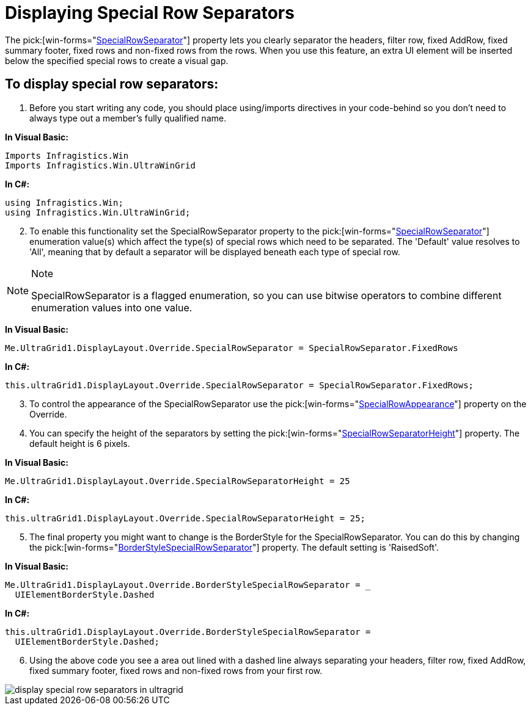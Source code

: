 ﻿////

|metadata|
{
    "name": "wingrid-displaying-special-row-separators",
    "controlName": ["WinGrid"],
    "tags": ["Grids","How Do I","Styling"],
    "guid": "{40833AE4-5A8B-4003-B62F-C58425AE05B6}",  
    "buildFlags": [],
    "createdOn": "2005-11-07T00:00:00Z"
}
|metadata|
////

= Displaying Special Row Separators

The  pick:[win-forms="link:{ApiPlatform}win.ultrawingrid{ApiVersion}~infragistics.win.ultrawingrid.ultragridoverride~specialrowseparator.html[SpecialRowSeparator]"]  property lets you clearly separator the headers, filter row, fixed AddRow, fixed summary footer, fixed rows and non-fixed rows from the rows. When you use this feature, an extra UI element will be inserted below the specified special rows to create a visual gap.

== To display special row separators:

[start=1]
. Before you start writing any code, you should place using/imports directives in your code-behind so you don't need to always type out a member's fully qualified name.

*In Visual Basic:*

----
Imports Infragistics.Win
Imports Infragistics.Win.UltraWinGrid
----

*In C#:*

----
using Infragistics.Win;
using Infragistics.Win.UltraWinGrid;
----

[start=2]
. To enable this functionality set the SpecialRowSeparator property to the  pick:[win-forms="link:{ApiPlatform}win.ultrawingrid{ApiVersion}~infragistics.win.ultrawingrid.specialrowseparator.html[SpecialRowSeparator]"]  enumeration value(s) which affect the type(s) of special rows which need to be separated. The 'Default' value resolves to 'All', meaning that by default a separator will be displayed beneath each type of special row.

.Note
[NOTE]
====
SpecialRowSeparator is a flagged enumeration, so you can use bitwise operators to combine different enumeration values into one value.
====

*In Visual Basic:*

----
Me.UltraGrid1.DisplayLayout.Override.SpecialRowSeparator = SpecialRowSeparator.FixedRows
----

*In C#:*

----
this.ultraGrid1.DisplayLayout.Override.SpecialRowSeparator = SpecialRowSeparator.FixedRows;
----

[start=3]
. To control the appearance of the SpecialRowSeparator use the  pick:[win-forms="link:{ApiPlatform}win.ultrawingrid{ApiVersion}~infragistics.win.ultrawingrid.ultragridoverride~specialrowseparatorappearance.html[SpecialRowAppearance]"]  property on the Override.
[start=4]
. You can specify the height of the separators by setting the  pick:[win-forms="link:{ApiPlatform}win.ultrawingrid{ApiVersion}~infragistics.win.ultrawingrid.ultragridoverride~specialrowseparatorheight.html[SpecialRowSeparatorHeight]"]  property. The default height is 6 pixels.

*In Visual Basic:*

----
Me.UltraGrid1.DisplayLayout.Override.SpecialRowSeparatorHeight = 25
----

*In C#:*

----
this.ultraGrid1.DisplayLayout.Override.SpecialRowSeparatorHeight = 25;
----

[start=5]
. The final property you might want to change is the BorderStyle for the SpecialRowSeparator. You can do this by changing the  pick:[win-forms="link:{ApiPlatform}win.ultrawingrid{ApiVersion}~infragistics.win.ultrawingrid.ultragridoverride~borderstylespecialrowseparator.html[BorderStyleSpecialRowSeparator]"]  property. The default setting is 'RaisedSoft'.

*In Visual Basic:*

----
Me.UltraGrid1.DisplayLayout.Override.BorderStyleSpecialRowSeparator = _
  UIElementBorderStyle.Dashed
----

*In C#:*

----
this.ultraGrid1.DisplayLayout.Override.BorderStyleSpecialRowSeparator = 
  UIElementBorderStyle.Dashed;
----

[start=6]
. Using the above code you see a area out lined with a dashed line always separating your headers, filter row, fixed AddRow, fixed summary footer, fixed rows and non-fixed rows from your first row.

image::images/WinGrid_Display_Special_Row_Separators_01.png[display special row separators in ultragrid]